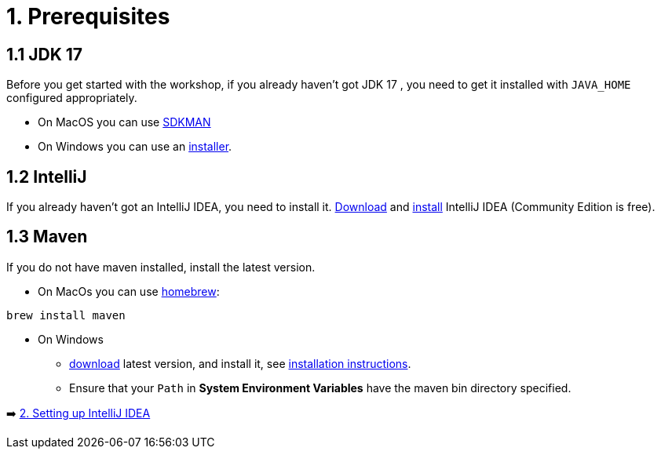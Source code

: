 = 1. Prerequisites

== 1.1 JDK 17
Before you get started with the workshop, if you already haven't got JDK 17 , you need to get it installed with `JAVA_HOME` configured appropriately.

* On MacOS you can use https://sdkman.io/usage[SDKMAN, window="_blank"]
* On Windows you can use an https://www.oracle.com/java/technologies/downloads/#jdk17-windows[installer, window="_blank"].

== 1.2 IntelliJ
If you already haven't got an IntelliJ IDEA, you need to install it. https://www.jetbrains.com/idea/download[Download, window="_blank"] and https://www.jetbrains.com/help/idea/installation-guide.html[install, window="_blank"] IntelliJ IDEA (Community Edition is free).

== 1.3 Maven
If you do not have maven installed, install the latest version.

* On MacOs you can use https://brew.sh/[homebrew]:

```
brew install maven
```

* On Windows
    ** https://maven.apache.org/download.cgi[download, window="_blank"] latest version, and install it, see https://maven.apache.org/install.html[installation instructions, window="_blank"].
    ** Ensure that your `Path` in *System Environment Variables* have the maven bin directory specified.


➡️ link:./2-setting-up-intellij-idea.adoc[2. Setting up IntelliJ IDEA]